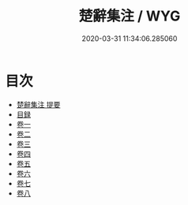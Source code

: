 #+TITLE: 楚辭集注 / WYG
#+DATE: 2020-03-31 11:34:06.285060
* 目次
 - [[file:KR4a0004_000.txt::000-1a][楚辭集注 提要]]
 - [[file:KR4a0004_000.txt::000-3a][目録]]
 - [[file:KR4a0004_001.txt::001-1a][卷一]]
 - [[file:KR4a0004_002.txt::002-1a][卷二]]
 - [[file:KR4a0004_003.txt::003-1a][卷三]]
 - [[file:KR4a0004_004.txt::004-1a][卷四]]
 - [[file:KR4a0004_005.txt::005-1a][卷五]]
 - [[file:KR4a0004_006.txt::006-1a][卷六]]
 - [[file:KR4a0004_007.txt::007-1a][卷七]]
 - [[file:KR4a0004_008.txt::008-1a][卷八]]
